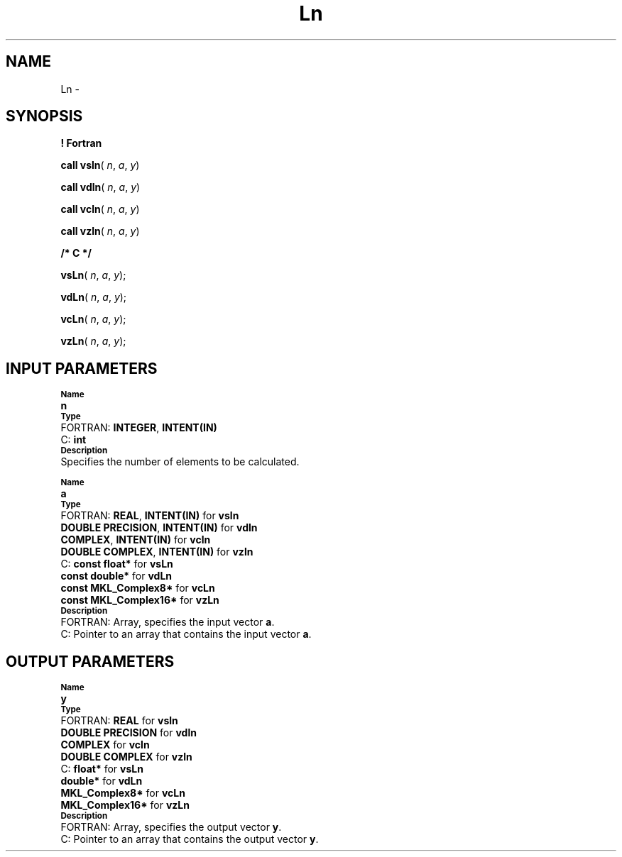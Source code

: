 .\" Copyright (c) 2002 \- 2008 Intel Corporation
.\" All rights reserved.
.\"
.TH Ln 3 "Intel Corporation" "Copyright(C) 2002 \- 2008" "Intel(R) Math Kernel Library"
.SH NAME
Ln \- 
.SH SYNOPSIS
.PP
.B ! Fortran
.PP
\fBcall vsln\fR( \fIn\fR, \fIa\fR, \fIy\fR)
.PP
\fBcall vdln\fR( \fIn\fR, \fIa\fR, \fIy\fR)
.PP
\fBcall vcln\fR( \fIn\fR, \fIa\fR, \fIy\fR)
.PP
\fBcall vzln\fR( \fIn\fR, \fIa\fR, \fIy\fR)
.PP
.B /* C */
.PP
\fBvsLn\fR( \fIn\fR, \fIa\fR, \fIy\fR);
.PP
\fBvdLn\fR( \fIn\fR, \fIa\fR, \fIy\fR);
.PP
\fBvcLn\fR( \fIn\fR, \fIa\fR, \fIy\fR);
.PP
\fBvzLn\fR( \fIn\fR, \fIa\fR, \fIy\fR);
.SH INPUT PARAMETERS
.PP
.SB Name
.br
\h\'1\'\fBn\fR
.br
.SB Type
.br
\h\'2\'FORTRAN: \fBINTEGER\fR, \fBINTENT(IN)\fR
.br
\h\'2\'C:\h\'7\'\fBint\fR
.br
.SB Description
.br
\h\'1\'Specifies the number of elements to be calculated.
.PP
.SB Name
.br
\h\'1\'\fBa\fR
.br
.SB Type
.br
\h\'2\'FORTRAN: \fBREAL\fR, \fBINTENT(IN)\fR for \fBvsln\fR
.br
\h\'11\'\fBDOUBLE PRECISION\fR, \fBINTENT(IN)\fR for \fBvdln\fR
.br
\h\'11\'\fBCOMPLEX\fR, \fBINTENT(IN)\fR for \fBvcln\fR
.br
\h\'11\'\fBDOUBLE COMPLEX\fR, \fBINTENT(IN)\fR for \fBvzln\fR
.br
\h\'2\'C:\h\'7\'\fBconst float*\fR for \fBvsLn\fR
.br
\h\'11\'\fBconst double*\fR for \fBvdLn\fR
.br
\h\'11\'\fBconst MKL\(ulComplex8*\fR for \fBvcLn\fR
.br
\h\'11\'\fBconst MKL\(ulComplex16*\fR for \fBvzLn\fR
.br
.SB Description
.br
\h\'2\'FORTRAN: Array, specifies the input vector \fBa\fR.
.br
\h\'2\'C:\h\'7\'Pointer to an array that contains the input vector \fBa\fR.
.SH OUTPUT PARAMETERS
.PP
.SB Name
.br
\h\'1\'\fBy\fR
.br
.SB Type
.br
\h\'2\'FORTRAN: \fBREAL\fR for \fBvsln\fR
.br
\h\'11\'\fBDOUBLE PRECISION\fR for \fBvdln\fR
.br
\h\'11\'\fBCOMPLEX\fR for \fBvcln\fR
.br
\h\'11\'\fBDOUBLE COMPLEX\fR for \fBvzln\fR
.br
\h\'2\'C:\h\'7\'\fBfloat*\fR for \fBvsLn\fR
.br
\h\'11\'\fBdouble*\fR for \fBvdLn\fR
.br
\h\'11\'\fBMKL\(ulComplex8*\fR for \fBvcLn\fR
.br
\h\'11\'\fBMKL\(ulComplex16*\fR for \fBvzLn\fR
.br
.SB Description
.br
\h\'2\'FORTRAN: Array, specifies the output vector \fBy\fR.
.br
\h\'2\'C:\h\'7\'Pointer to an array that contains the output vector \fBy\fR.
